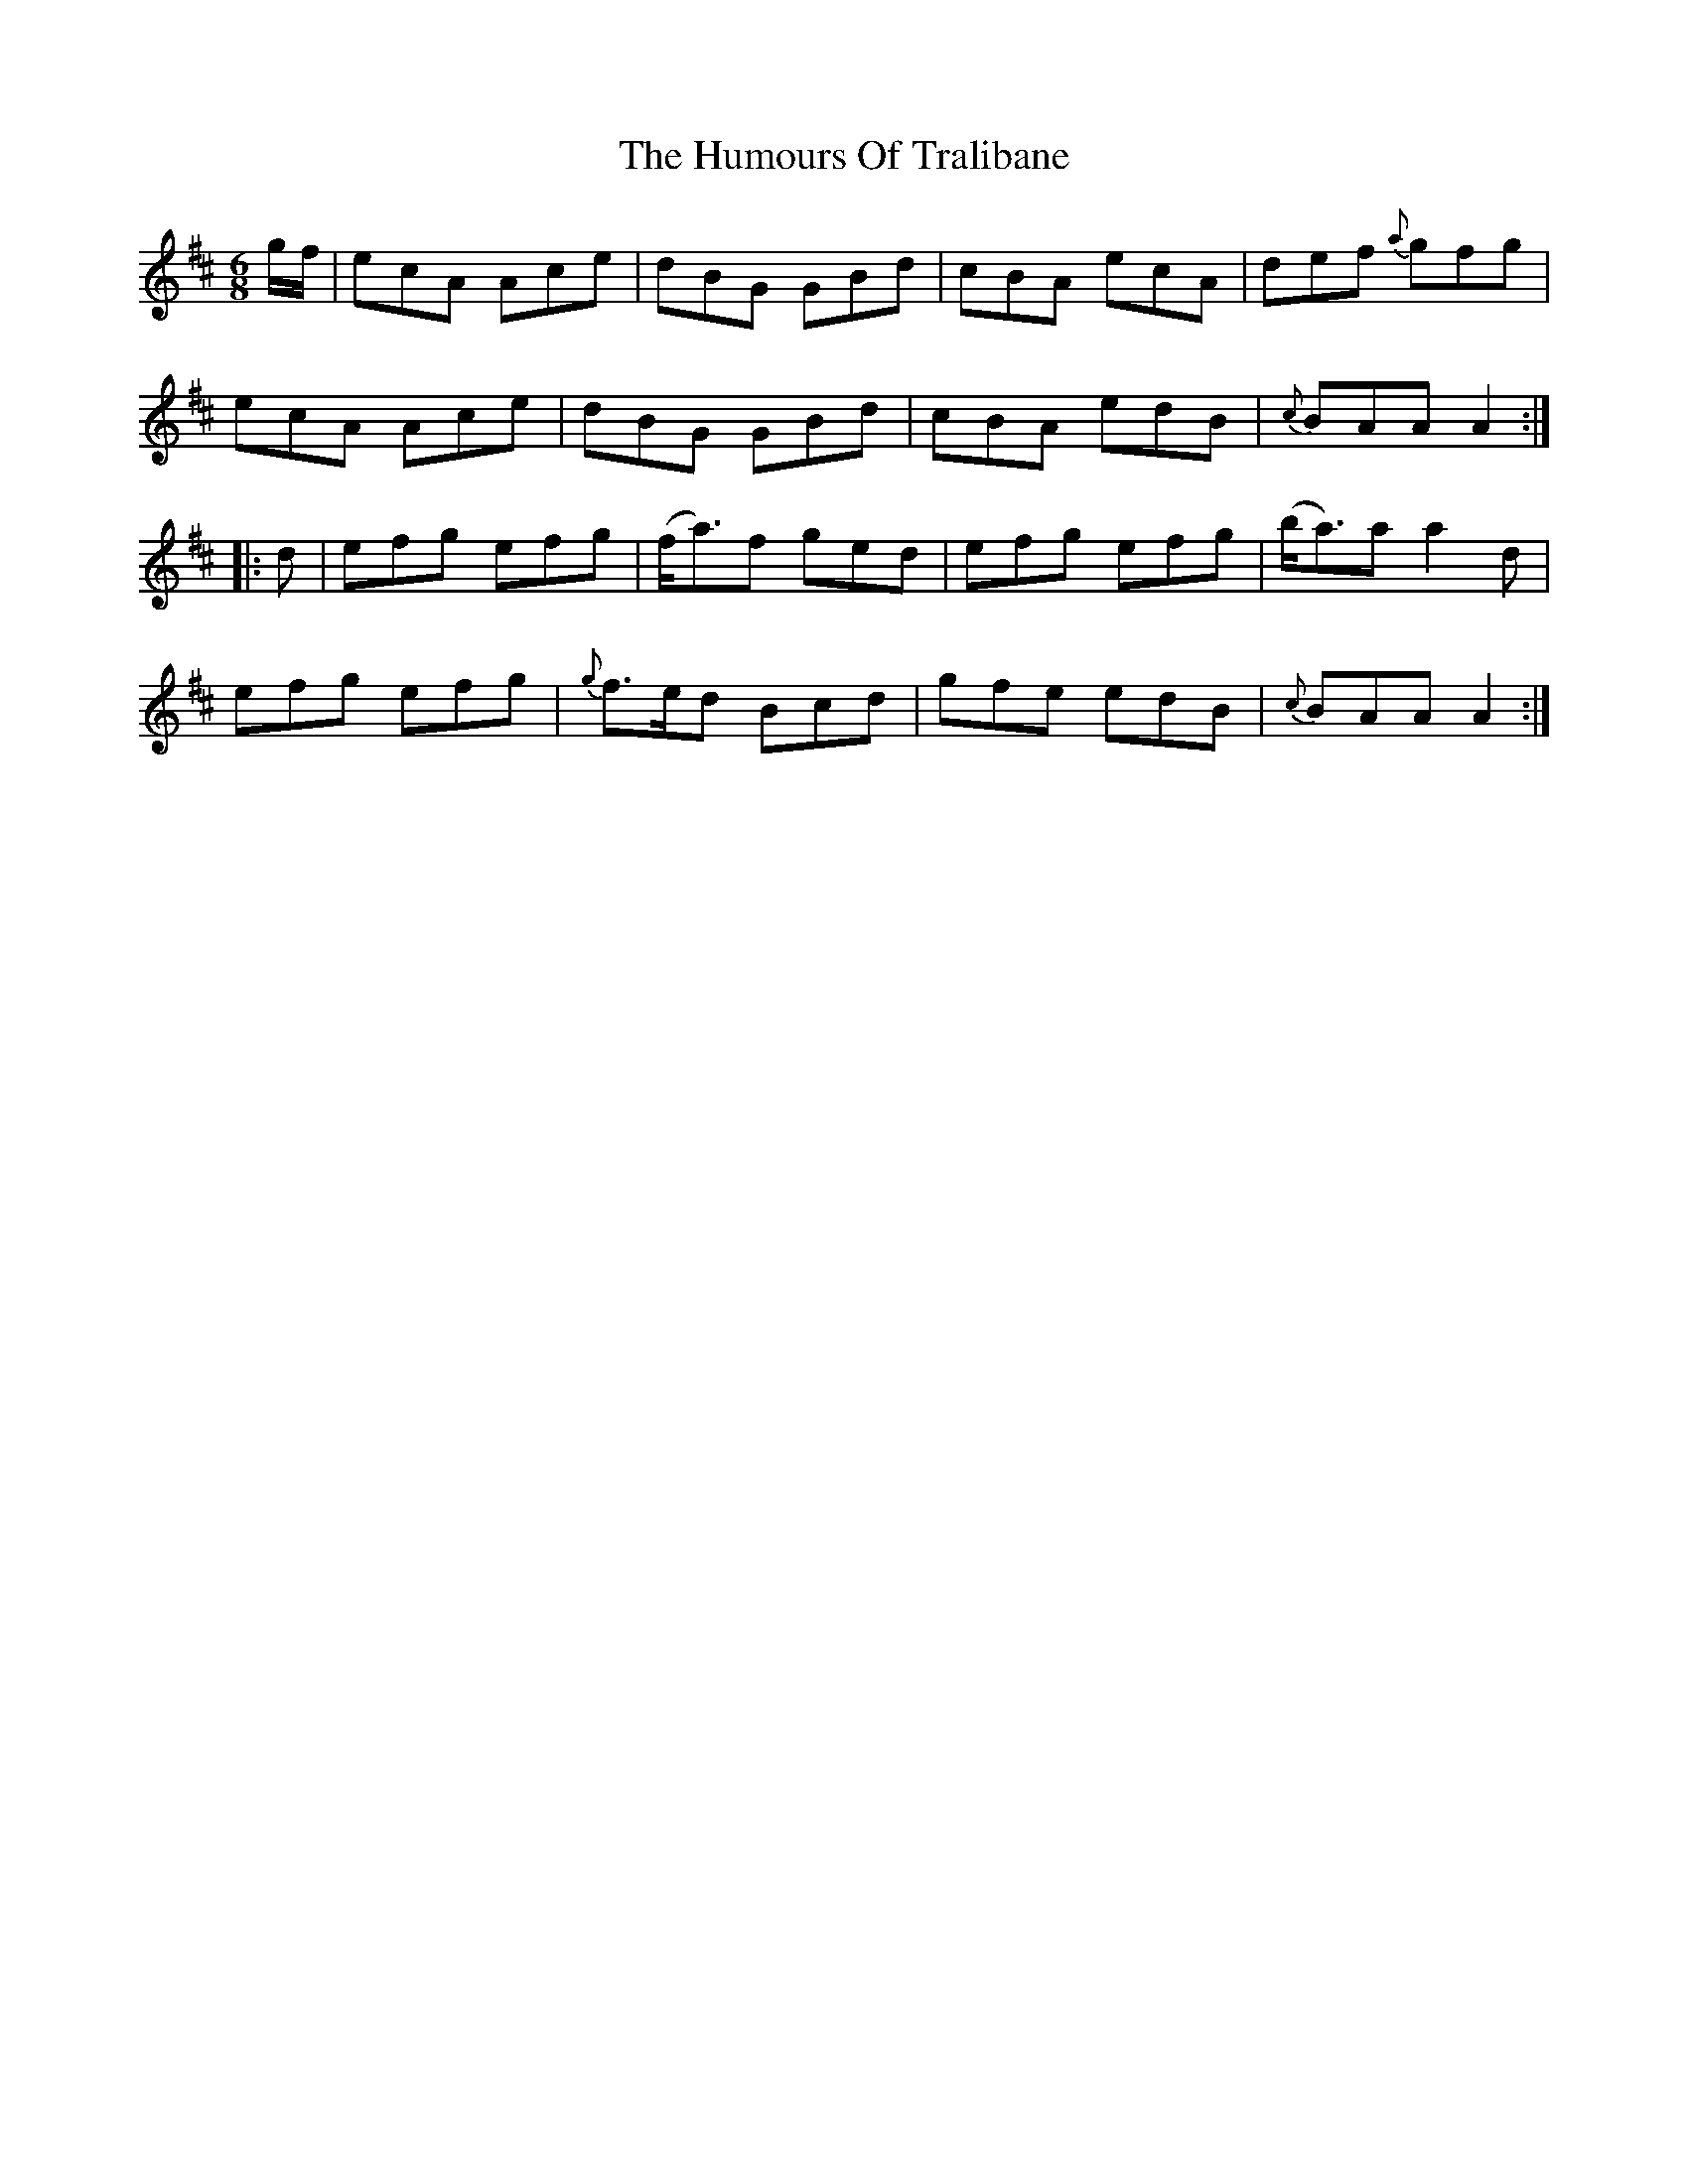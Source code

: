 X: 18295
T: Humours Of Tralibane, The
R: jig
M: 6/8
K: Amixolydian
g/f/|ecA Ace|dBG GBd|cBA ecA|def {a}gfg|
ecA Ace|dBG GBd|cBA edB|{c}BAA A2:|
|:d|efg efg|(f<a)f ged|efg efg|(b<a)a a2d|
efg efg|{g}f>ed Bcd|gfe edB|{c}BAA A2:|

